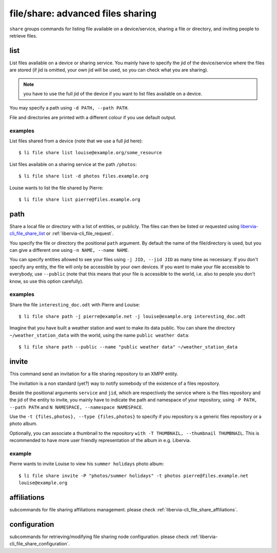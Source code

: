 .. _libervia-cli_file_share:

==================================
file/share: advanced files sharing
==================================

``share`` groups commands for listing file available on a device/service, sharing a file
or directory, and inviting people to retrieve files.

.. _libervia-cli_file_share_list:

list
====

List files available on a device or sharing service. You mainly have to specify the jid of
the device/service where the files are stored (if jid is omitted, your own jid will be
used, so you can check what you are sharing).

.. note::

   you have to use the full jid of the device if you want to list files available on a
   device.

You may specify a path using ``-d PATH, --path PATH``.

File and directories are printed with a different colour if you use default output.

examples
--------

List files shared from a device (note that we use a full jid here)::

  $ li file share list louise@example.org/some_resource

List files available on a sharing service at the path ``/photos``::

  $ li file share list -d photos files.example.org

Louise wants to list the file shared by Pierre::

  $ li file share list pierre@files.example.org

path
====

Share a local file or directory with a list of entities, or publicly. The files can then
be listed or requested using libervia-cli_file_share_list_ or :ref:`libervia-cli_file_request`.

You specify the file or directory the positional ``path`` argument. By default the name of
the file/directory is used, but you can give a different one using ``-n NAME, --name
NAME``.

You can specify entities allowed to see your files using ``-j JID, --jid JID`` as many
time as necessary. If you don't specify any entity, the file will only be accessible by
your own devices. If you want to make your file accessible to everybody, use ``--public``
(note that this means that your file is accessible to the world, i.e. also to people you
don't know, so use this option carefully).

examples
--------

Share the file ``interesting_doc.odt`` with Pierre and Louise::

  $ li file share path -j pierre@example.net -j louise@example.org interesting_doc.odt

Imagine that you have built a weather station and want to make its data public. You can
share the directory ``~/weather_station_data`` with the world, using the name ``public
weather data``::

  $ li file share path --public --name "public weather data" ~/weather_station_data

invite
======

This command send an invitation for a file sharing repository to an XMPP entity.

The invitation is a non standard (yet?) way to notify somebody of the existence of a files
repository.

Beside the positional arguments ``service`` and ``jid``, which are respectively the
service where is the files repository and the jid of the entity to invite, you mainly have
to indicate the path and namespace of your repository, using ``-P PATH, --path PATH`` and
``N NAMESPACE, --namespace NAMESPACE``.

Use the ``-t {files,photos}, --type {files,photos}`` to specify if you repository is a
generic files repository or a photo album.

Optionally, you can associate a thumbnail to the repository ``with -T THUMBNAIL,
--thumbnail THUMBNAIL``. This is recommended to have more user friendly representation of
the album in e.g. Libervia.

example
-------

Pierre wants to invite Louise to view his ``summer holidays`` photo album::

  $ li file share invite -P "photos/summer holidays" -t photos pierre@files.example.net
  louise@example.org

affiliations
============

subcommands for file sharing affiliations management. please check :ref:`libervia-cli_file_share_affiliations`.

configuration
=============

subcommands for retrieving/modifying file sharing node configuration. please check :ref:`libervia-cli_file_share_configuration`.

